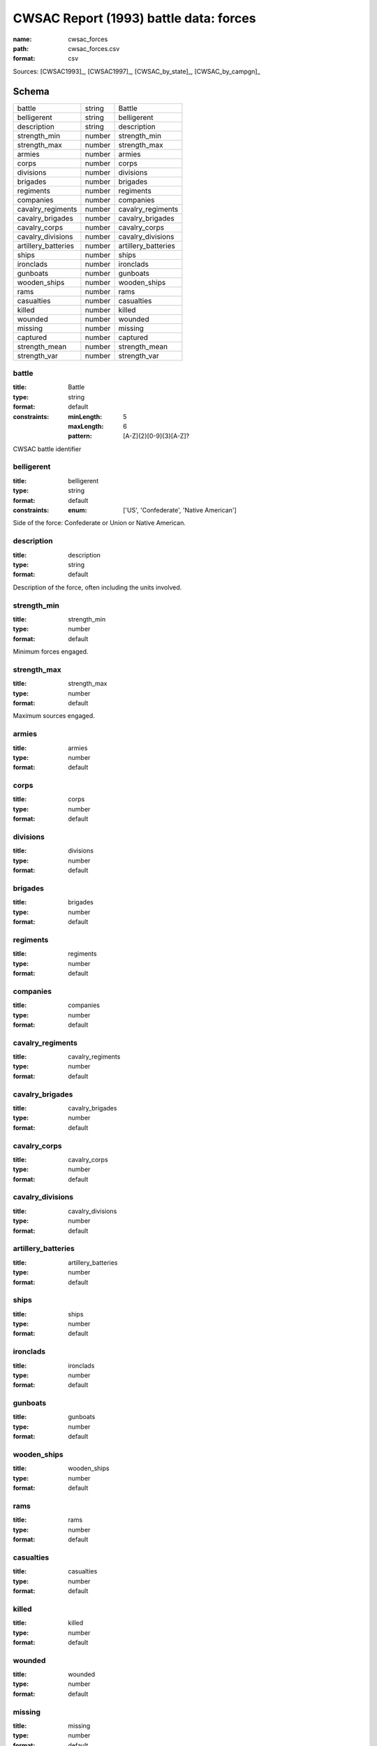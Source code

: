 #######################################
CWSAC Report (1993) battle data: forces
#######################################

:name: cwsac_forces
:path: cwsac_forces.csv
:format: csv



Sources: [CWSAC1993]_, [CWSAC1997]_, [CWSAC_by_state]_, [CWSAC_by_campgn]_


Schema
======



===================  ======  ===================
battle               string  Battle
belligerent          string  belligerent
description          string  description
strength_min         number  strength_min
strength_max         number  strength_max
armies               number  armies
corps                number  corps
divisions            number  divisions
brigades             number  brigades
regiments            number  regiments
companies            number  companies
cavalry_regiments    number  cavalry_regiments
cavalry_brigades     number  cavalry_brigades
cavalry_corps        number  cavalry_corps
cavalry_divisions    number  cavalry_divisions
artillery_batteries  number  artillery_batteries
ships                number  ships
ironclads            number  ironclads
gunboats             number  gunboats
wooden_ships         number  wooden_ships
rams                 number  rams
casualties           number  casualties
killed               number  killed
wounded              number  wounded
missing              number  missing
captured             number  captured
strength_mean        number  strength_mean
strength_var         number  strength_var
===================  ======  ===================

battle
------

:title: Battle
:type: string
:format: default
:constraints:
    :minLength: 5
    :maxLength: 6
    :pattern: [A-Z]{2}[0-9]{3}[A-Z]?
    

CWSAC battle identifier


       
belligerent
-----------

:title: belligerent
:type: string
:format: default
:constraints:
    :enum: ['US', 'Confederate', 'Native American']
    

Side of the force: Confederate or Union or Native American.


       
description
-----------

:title: description
:type: string
:format: default


Description of the force, often including the units involved.


       
strength_min
------------

:title: strength_min
:type: number
:format: default


Minimum forces engaged.


       
strength_max
------------

:title: strength_max
:type: number
:format: default


Maximum sources engaged.


       
armies
------

:title: armies
:type: number
:format: default





       
corps
-----

:title: corps
:type: number
:format: default





       
divisions
---------

:title: divisions
:type: number
:format: default





       
brigades
--------

:title: brigades
:type: number
:format: default





       
regiments
---------

:title: regiments
:type: number
:format: default





       
companies
---------

:title: companies
:type: number
:format: default





       
cavalry_regiments
-----------------

:title: cavalry_regiments
:type: number
:format: default





       
cavalry_brigades
----------------

:title: cavalry_brigades
:type: number
:format: default





       
cavalry_corps
-------------

:title: cavalry_corps
:type: number
:format: default





       
cavalry_divisions
-----------------

:title: cavalry_divisions
:type: number
:format: default





       
artillery_batteries
-------------------

:title: artillery_batteries
:type: number
:format: default





       
ships
-----

:title: ships
:type: number
:format: default





       
ironclads
---------

:title: ironclads
:type: number
:format: default





       
gunboats
--------

:title: gunboats
:type: number
:format: default





       
wooden_ships
------------

:title: wooden_ships
:type: number
:format: default





       
rams
----

:title: rams
:type: number
:format: default





       
casualties
----------

:title: casualties
:type: number
:format: default





       
killed
------

:title: killed
:type: number
:format: default





       
wounded
-------

:title: wounded
:type: number
:format: default





       
missing
-------

:title: missing
:type: number
:format: default





       
captured
--------

:title: captured
:type: number
:format: default





       
strength_mean
-------------

:title: strength_mean
:type: number
:format: default





       
strength_var
------------

:title: strength_var
:type: number
:format: default





       

